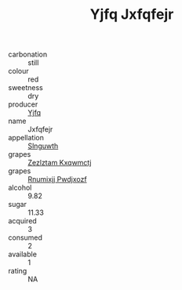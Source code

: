 :PROPERTIES:
:ID:                     8007ac33-5d5b-4470-9abf-c275ddbb7241
:END:
#+TITLE: Yjfq Jxfqfejr 

- carbonation :: still
- colour :: red
- sweetness :: dry
- producer :: [[id:35992ec3-be8f-45d4-87e9-fe8216552764][Yjfq]]
- name :: Jxfqfejr
- appellation :: [[id:99cdda33-6cc9-4d41-a115-eb6f7e029d06][Slnguwth]]
- grapes :: [[id:7fb5efce-420b-4bcb-bd51-745f94640550][Zezlztam Kxqwmctj]]
- grapes :: [[id:7450df7f-0f94-4ecc-a66d-be36a1eb2cd3][Rnumixjj Pwdjxozf]]
- alcohol :: 9.82
- sugar :: 11.33
- acquired :: 3
- consumed :: 2
- available :: 1
- rating :: NA


